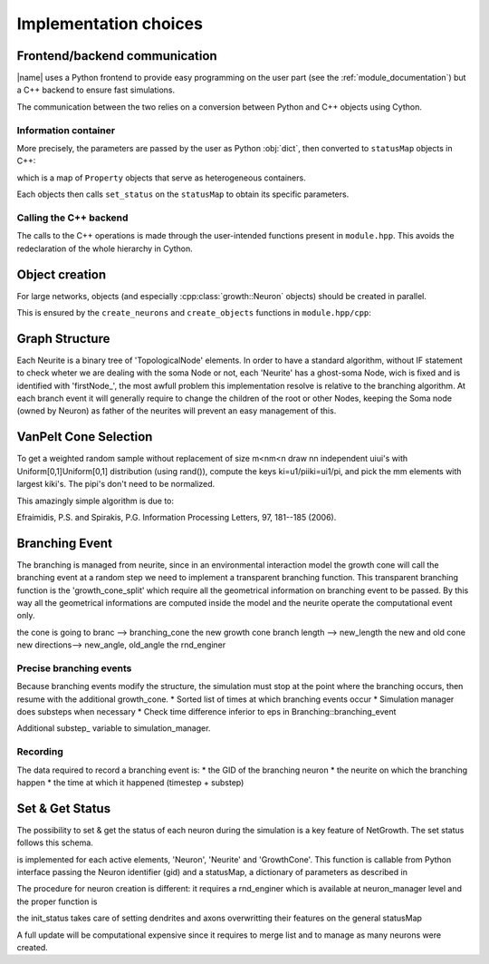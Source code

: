 ======================
Implementation choices
======================


Frontend/backend communication
==============================

|name| uses a Python frontend to provide easy programming on the user part
(see the :ref:`module_documentation`) but a C++ backend to
ensure fast simulations.

The communication between the two relies on a conversion between Python and C++
objects using Cython.


Information container
---------------------

More precisely, the parameters are passed by the user as Python :obj:`dict`,
then converted to ``statusMap`` objects in C++:

.. doxygentypedef:: growth::statusMap

which is a map of ``Property`` objects that serve as heterogeneous containers.

.. doxygenclass:: growth::Property

Each objects then calls ``set_status`` on the ``statusMap`` to obtain its
specific parameters.


Calling the C++ backend
-----------------------

The calls to the C++ operations is made through the user-intended functions
present in ``module.hpp``.
This avoids the redeclaration of the whole hierarchy in Cython.


Object creation
===============

For large networks, objects (and especially :cpp:class:`growth::Neuron`
objects)
should be created in parallel.

This is ensured by the ``create_neurons`` and ``create_objects`` functions in
``module.hpp/cpp``:

.. doxygenfunction:: growth::create_neurons

.. doxygenfunction:: growth::create_objects


Graph Structure
===============
Each  Neurite is a binary tree of 'TopologicalNode' elements. In order to have
a standard algorithm,  without IF statement to check wheter we are dealing with
the soma Node or not, each 'Neurite' has a ghost-soma Node, wich is fixed and
is identified with 'firstNode_',
the most awfull problem this implementation resolve is relative to the
branching algorithm. At each branch event it will generally require to change
the children of the root or other Nodes, keeping the Soma node (owned by
Neuron) as father of the neurites will prevent an easy management of this.

.. doxygenfunction:: growth::Neuron::new_neurite


VanPelt Cone Selection
======================

To get a weighted random sample without replacement of size m<nm<n draw nn
independent uiui's with Uniform[0,1]Uniform[0,1] distribution (using rand()),
compute the keys ki=u1/piiki=ui1/pi, and pick the mm elements with largest
kiki's. The pipi's don't need to be normalized.

This amazingly simple algorithm is due to:

Efraimidis, P.S. and Spirakis, P.G. Information Processing Letters, 97,
181--185 (2006).


Branching Event
===============

The branching is managed from neurite, since in an environmental interaction
model the growth cone will call the branching event at a random step we need to
implement a transparent branching function.
This transparent branching function is the 'growth_cone_split' which require
all the geometrical information on branching event to be passed.
By this way all the geometrical informations are computed inside the model and
the neurite operate the computational event only.

.. doxygenfunction:: growth::Neurite::growth_cone_split

the cone is going to branc --> branching_cone
the new growth cone branch length --> new_length
the new and old cone new directions--> new_angle, old_angle
the rnd_enginer

Precise branching events
------------------------
Because branching events modify the structure, the simulation must stop at the
point where the branching occurs, then resume with the additional growth_cone.
* Sorted list of times at which branching events occur
* Simulation manager does substeps when necessary
* Check time difference inferior to eps in Branching::branching_event

Additional substep_ variable to simulation_manager.


Recording
---------

The data required to record a branching event is:
* the GID of the branching neuron
* the neurite on which the branching happen
* the time at which it happened (timestep + substep)



Set & Get Status
================

The possibility to set & get the status of each neuron during the simulation is
a key feature of NetGrowth.
The set status follows this schema.

.. doxygenfunction:: growth::GrowthCone::set_status

is implemented for each active elements, 'Neuron', 'Neurite' and 'GrowthCone'.
This function is callable from Python interface passing the Neuron identifier
(gid) and a statusMap, a dictionary of parameters as described in

.. doxygentypedef:: growth::statusMap

The procedure for neuron creation is different:
it requires a rnd_enginer which is available at neuron_manager level and the
proper function is

.. doxygenfunction:: growth::Neuron::init_status

the init_status takes care of setting dendrites and axons overwritting their
features on the general statusMap

A full update will be computational expensive since it requires to merge list
and to manage as many neurons were created.


.. Links

.. _`module documentation`: user/main
